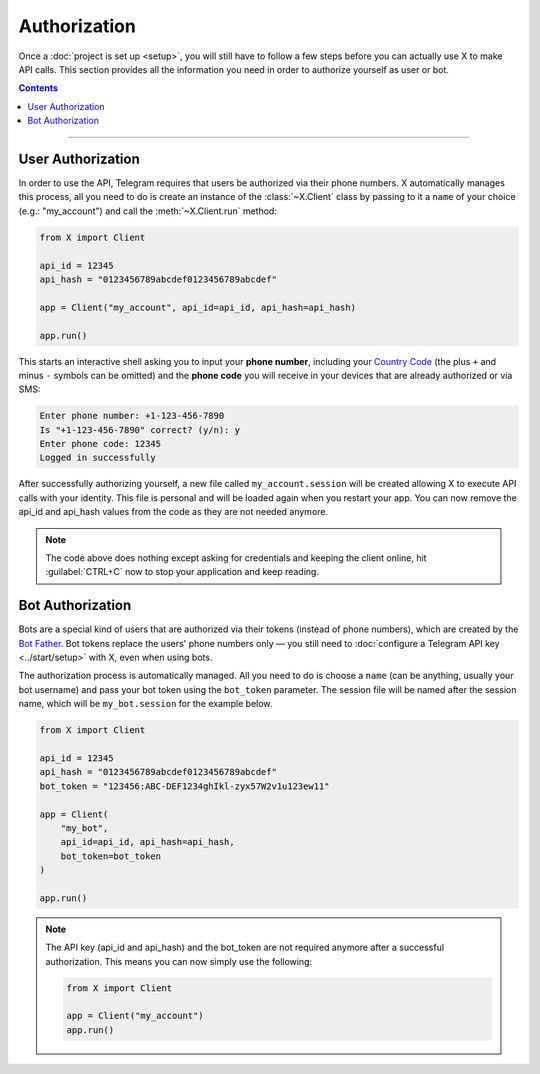 Authorization
=============

Once a :doc:`project is set up <setup>`, you will still have to follow a few steps before you can actually use X to make
API calls. This section provides all the information you need in order to authorize yourself as user or bot.

.. contents:: Contents
    :backlinks: none
    :depth: 1
    :local:

-----

User Authorization
------------------

In order to use the API, Telegram requires that users be authorized via their phone numbers.
X automatically manages this process, all you need to do is create an instance of the
:class:`~X.Client` class by passing to it a ``name`` of your choice (e.g.: "my_account") and call
the :meth:`~X.Client.run` method:

.. code-block:: python

    from X import Client

    api_id = 12345
    api_hash = "0123456789abcdef0123456789abcdef"

    app = Client("my_account", api_id=api_id, api_hash=api_hash)

    app.run()

This starts an interactive shell asking you to input your **phone number**, including your `Country Code`_ (the plus
``+`` and minus ``-`` symbols can be omitted) and the **phone code** you will receive in your devices that are already
authorized or via SMS:

.. code-block:: text

    Enter phone number: +1-123-456-7890
    Is "+1-123-456-7890" correct? (y/n): y
    Enter phone code: 12345
    Logged in successfully

After successfully authorizing yourself, a new file called ``my_account.session`` will be created allowing X to
execute API calls with your identity. This file is personal and will be loaded again when you restart your app.
You can now remove the api_id and api_hash values from the code as they are not needed anymore.

.. note::

    The code above does nothing except asking for credentials and keeping the client online, hit :guilabel:`CTRL+C` now
    to stop your application and keep reading.

Bot Authorization
-----------------

Bots are a special kind of users that are authorized via their tokens (instead of phone numbers), which are created by
the `Bot Father`_. Bot tokens replace the users' phone numbers only — you still need to
:doc:`configure a Telegram API key <../start/setup>` with X, even when using bots.

The authorization process is automatically managed. All you need to do is choose a ``name`` (can be anything,
usually your bot username) and pass your bot token using the ``bot_token`` parameter. The session file will be named
after the session name, which will be ``my_bot.session`` for the example below.

.. code-block:: python

    from X import Client

    api_id = 12345
    api_hash = "0123456789abcdef0123456789abcdef"
    bot_token = "123456:ABC-DEF1234ghIkl-zyx57W2v1u123ew11"

    app = Client(
        "my_bot",
        api_id=api_id, api_hash=api_hash,
        bot_token=bot_token
    )

    app.run()

.. _Country Code: https://en.wikipedia.org/wiki/List_of_country_calling_codes
.. _Bot Father: https://t.me/botfather

.. note::

    The API key (api_id and api_hash) and the bot_token are not required anymore after a successful authorization.
    This means you can now simply use the following:

    .. code-block:: python

        from X import Client

        app = Client("my_account")
        app.run()